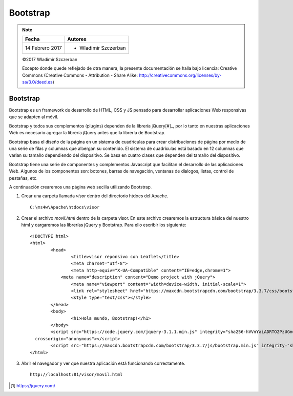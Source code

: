 *********
Bootstrap
*********

.. note::

	=================  ====================================================
	Fecha              Autores
	=================  ====================================================
	14 Febrero 2017    * Wladimir Szczerban
	=================  ====================================================

	©2017 Wladimir Szczerban

	Excepto donde quede reflejado de otra manera, la presente documentación se halla bajo licencia: Creative Commons (Creative Commons - Attribution - Share Alike: http://creativecommons.org/licenses/by-sa/3.0/deed.es)

Bootstrap
=========

Bootstrap es un framework de desarrollo de HTML, CSS y JS pensado para desarrollar aplicaciones Web responsivas que se adapten al móvil. 

Bootstrap y todos sus complementos (plugins) dependen de la librería jQuery[#]_, por lo tanto en nuestras aplicaciones Web es necesario agregar la librería jQuery antes que la librería de Bootstrap.

Bootstrap basa el diseño de la página en un sistema de cuadrículas para crear distribuciones de página por medio de una serie de filas y columnas que albergan su contenido. El sistema de cuadrículas está basado en 12 columnas que varian su tamaño dependiendo del dispositivo. Se basa en cuatro clases que dependen del tamaño del dispositivo.

+----------------------------------------------+-----------------------------------------+--------------------------------------------+-----------------------------------------+
| Dispositivos muy pequeños Teléfonos (<768px) | Dispositivos pequeños Tabletas (≥768px) | Dispositivos medianos Escritorios (≥992px) | Dispositivos grandes Escritorios(≥1200px) |
+----------------------------------------------+-----------------------------------------+--------------------------------------------+-----------------------------------------+

Bootstrap tiene una serie de componentes y complementos Javascript que facilitan el desarrollo de las aplicaciones Web. Algunos de los componentes son: botones, barras de navegación, ventanas de dialogos, listas, control de pestañas, etc.

A continuación crearemos una página web secilla utilizando Bootstrap.

#. Crear una carpeta llamada *visor* dentro del directorio htdocs del Apache. ::
   	
		C:\ms4w\Apache\htdocs\visor

#. Crear el archivo *movil.html* dentro de la carpeta visor. En este archivo crearemos la estructura básica del nuestro html y cargaremos las librerías jQuery y Bootstrap. Para ello escribir los siguiente: ::

		<!DOCTYPE html>
		<html>
			<head>
				<title>visor reponsivo con Leaflet</title>
				<meta charset="utf-8">
				<meta http-equiv="X-UA-Compatible" content="IE=edge,chrome=1">
			    <meta name="description" content="Demo project with jQuery">
				<meta name="viewport" content="width=device-width, initial-scale=1">
				<link rel="stylesheet" href="https://maxcdn.bootstrapcdn.com/bootstrap/3.3.7/css/bootstrap.min.css" integrity="sha384-BVYiiSIFeK1dGmJRAkycuHAHRg32OmUcww7on3RYdg4Va+PmSTsz/K68vbdEjh4u" crossorigin="anonymous">
				<style type="text/css"></style>
			</head>
			<body>
				<h1>Hola mundo, Bootstrap!</h1>
			</body>
			<script src="https://code.jquery.com/jquery-3.1.1.min.js" integrity="sha256-hVVnYaiADRTO2PzUGmuLJr8BLUSjGIZsDYGmIJLv2b8="
		  crossorigin="anonymous"></script>
			<script src="https://maxcdn.bootstrapcdn.com/bootstrap/3.3.7/js/bootstrap.min.js" integrity="sha384-Tc5IQib027qvyjSMfHjOMaLkfuWVxZxUPnCJA7l2mCWNIpG9mGCD8wGNIcPD7Txa" crossorigin="anonymous"></script>
		</html>

#. Abrir el navegador y ver que nuestra aplicación está funcionando correctamente. ::
   
		http://localhost:81/visor/movil.html

.. [#] https://jquery.com/